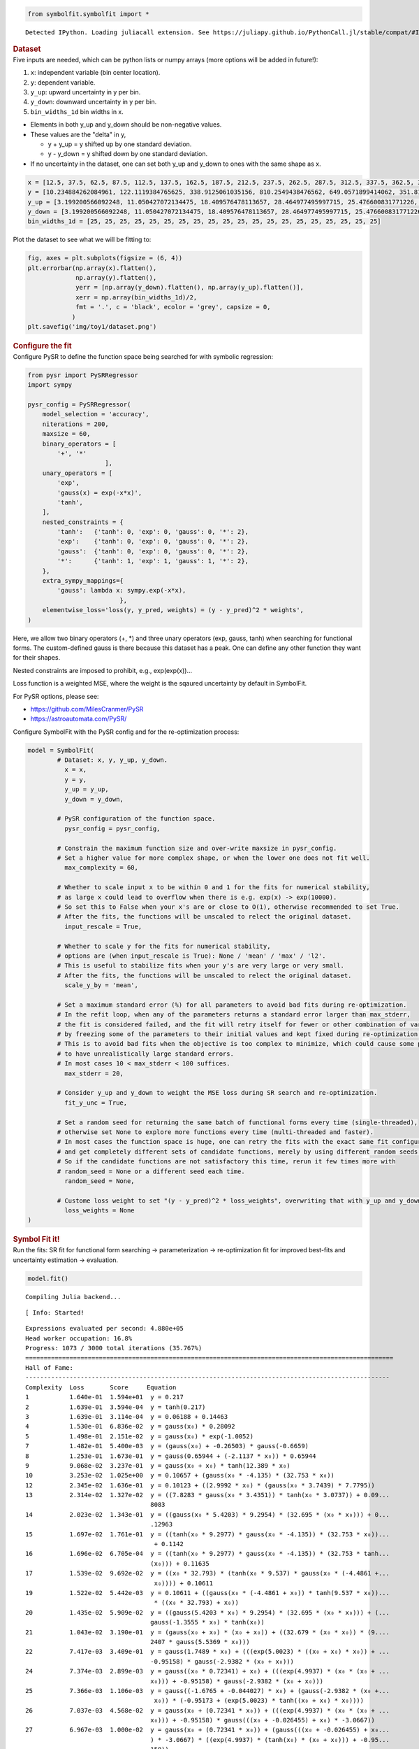 .. container:: cell code
   :name: 2eb555c2-8163-4fe3-8546-3454b651e865

   .. code:: python

      from symbolfit.symbolfit import *

   .. container:: output stream stdout

      ::

         Detected IPython. Loading juliacall extension. See https://juliapy.github.io/PythonCall.jl/stable/compat/#IPython

.. container:: cell markdown
   :name: 66906c16-9eb8-43ff-aa4d-29a5ea50d033

   .. rubric:: Dataset
      :name: dataset

.. container:: cell markdown
   :name: 1bbc1b76-6d40-48d4-9dde-6cb56052d1e0

   Five inputs are needed, which can be python lists or numpy arrays
   (more options will be added in future!):

   #. ``x``: independent variable (bin center location).
   #. ``y``: dependent variable.
   #. ``y_up``: upward uncertainty in y per bin.
   #. ``y_down``: downward uncertainty in y per bin.
   #. ``bin_widths_1d`` bin widths in x.

   - Elements in both y_up and y_down should be non-negative values.
   - These values are the "delta" in y,

     - y + y_up = y shifted up by one standard deviation.
     - y - y_down = y shifted down by one standard deviation.

   - If no uncertainty in the dataset, one can set both y_up and y_down
     to ones with the same shape as x.

.. container:: cell code
   :name: 95ae43f4-d947-4c53-a133-73b163369e3d

   .. code:: python

      x = [12.5, 37.5, 62.5, 87.5, 112.5, 137.5, 162.5, 187.5, 212.5, 237.5, 262.5, 287.5, 312.5, 337.5, 362.5, 387.5, 412.5, 437.5, 462.5, 487.5]
      y = [10.234884262084961, 122.1119384765625, 338.9125061035156, 810.2549438476562, 649.0571899414062, 351.8170166015625, 248.619873046875, 186.88763427734375, 141.754150390625, 103.42931365966797, 78.36450958251953, 60.3994255065918, 49.005863189697266, 33.54744338989258, 27.76025390625, 25.299283981323242, 19.729631423950195, 14.033162117004395, 15.06820011138916, 9.641764640808105]
      y_up = [3.199200566092248, 11.050427072134475, 18.409576478113657, 28.464977495997715, 25.476600831771226, 18.756785881423355, 15.767684454189048, 13.670685216087149, 11.906055198537633, 10.170020337229811, 8.852373104570296, 7.771706730608908, 7.000418786736781, 5.7920154859852175, 5.268800044246317, 5.029839359395411, 4.441804973650936, 3.746086239931536, 3.8817779575072504, 3.105119102515732]
      y_down = [3.199200566092248, 11.050427072134475, 18.409576478113657, 28.464977495997715, 25.476600831771226, 18.756785881423355, 15.767684454189048, 13.670685216087149, 11.906055198537633, 10.170020337229811, 8.852373104570296, 7.771706730608908, 7.000418786736781, 5.7920154859852175, 5.268800044246317, 5.029839359395411, 4.441804973650936, 3.746086239931536, 3.8817779575072504, 3.105119102515732]
      bin_widths_1d = [25, 25, 25, 25, 25, 25, 25, 25, 25, 25, 25, 25, 25, 25, 25, 25, 25, 25, 25, 25]

.. container:: cell markdown
   :name: 2c819ddd-a45e-4bb9-915e-19718576b0eb

   Plot the dataset to see what we will be fitting to:

.. container:: cell code
   :name: ee24eb08-6d27-49ec-8221-383219ae5229

   .. code:: python

      fig, axes = plt.subplots(figsize = (6, 4))
      plt.errorbar(np.array(x).flatten(),
                   np.array(y).flatten(),
                   yerr = [np.array(y_down).flatten(), np.array(y_up).flatten()],
                   xerr = np.array(bin_widths_1d)/2,
                   fmt = '.', c = 'black', ecolor = 'grey', capsize = 0,
                  )
      plt.savefig('img/toy1/dataset.png')

   .. container:: output display_data

      .. image:: notebooks/img/toy1/dataset.png

.. container:: cell markdown
   :name: 8c27af64-6c06-40b7-97ca-8b55d8fab279

   .. rubric:: Configure the fit
      :name: configure-the-fit

.. container:: cell markdown
   :name: 28c4e18d-adc4-4f41-bace-96138f09a128

   Configure PySR to define the function space being searched for with
   symbolic regression:

.. container:: cell code
   :name: f3415459-b989-4cbe-8472-3fe2ae77f9be

   .. code:: python

      from pysr import PySRRegressor
      import sympy

      pysr_config = PySRRegressor(
          model_selection = 'accuracy',
          niterations = 200,
          maxsize = 60,
          binary_operators = [
              '+', '*'
                           ],
          unary_operators = [
              'exp',
              'gauss(x) = exp(-x*x)',
              'tanh',
          ],
          nested_constraints = {
              'tanh':   {'tanh': 0, 'exp': 0, 'gauss': 0, '*': 2},
              'exp':    {'tanh': 0, 'exp': 0, 'gauss': 0, '*': 2},
              'gauss':  {'tanh': 0, 'exp': 0, 'gauss': 0, '*': 2},
              '*':      {'tanh': 1, 'exp': 1, 'gauss': 1, '*': 2},
          },
          extra_sympy_mappings={
              'gauss': lambda x: sympy.exp(-x*x),
                               },
          elementwise_loss='loss(y, y_pred, weights) = (y - y_pred)^2 * weights',
      )

.. container:: cell markdown
   :name: ed837443-a0fc-4227-9ea9-350c898a96b2

   Here, we allow two binary operators (+, \*) and three unary operators
   (exp, gauss, tanh) when searching for functional forms. The
   custom-defined gauss is there because this dataset has a peak. One
   can define any other function they want for their shapes.

   Nested constraints are imposed to prohibit, e.g., exp(exp(x))...

   Loss function is a weighted MSE, where the weight is the sqaured
   uncertainty by default in SymbolFit.

   For PySR options, please see:

   - https://github.com/MilesCranmer/PySR
   - https://astroautomata.com/PySR/

.. container:: cell markdown
   :name: c904493f-a36c-4b84-bc09-5fdad6e0f6d3

   Configure SymbolFit with the PySR config and for the re-optimization
   process:

.. container:: cell code
   :name: a61d9307-8b17-42dc-9915-3a4d0f7d1c51

   .. code:: python

      model = SymbolFit(
              # Dataset: x, y, y_up, y_down.
          	x = x,
          	y = y,
          	y_up = y_up,
          	y_down = y_down,
          
              # PySR configuration of the function space.
          	pysr_config = pysr_config,
          
              # Constrain the maximum function size and over-write maxsize in pysr_config.
              # Set a higher value for more complex shape, or when the lower one does not fit well.
          	max_complexity = 60,
          
              # Whether to scale input x to be within 0 and 1 for the fits for numerical stability,
              # as large x could lead to overflow when there is e.g. exp(x) -> exp(10000).
              # So set this to False when your x's are or close to O(1), otherwise recommended to set True.
              # After the fits, the functions will be unscaled to relect the original dataset.
          	input_rescale = True,
          
              # Whether to scale y for the fits for numerical stability,
              # options are (when input_rescale is True): None / 'mean' / 'max' / 'l2'.
              # This is useful to stabilize fits when your y's are very large or very small.
              # After the fits, the functions will be unscaled to relect the original dataset.
          	scale_y_by = 'mean',
          
              # Set a maximum standard error (%) for all parameters to avoid bad fits during re-optimization.
              # In the refit loop, when any of the parameters returns a standard error larger than max_stderr,
              # the fit is considered failed, and the fit will retry itself for fewer or other combination of varying parameters,
              # by freezing some of the parameters to their initial values and kept fixed during re-optimization.
              # This is to avoid bad fits when the objective is too complex to minimize, which could cause some parameters
              # to have unrealistically large standard errors.
              # In most cases 10 < max_stderr < 100 suffices.
          	max_stderr = 20,
          
              # Consider y_up and y_down to weight the MSE loss during SR search and re-optimization.
          	fit_y_unc = True,
          
              # Set a random seed for returning the same batch of functional forms every time (single-threaded),
              # otherwise set None to explore more functions every time (multi-threaded and faster).
              # In most cases the function space is huge, one can retry the fits with the exact same fit configuration
              # and get completely different sets of candidate functions, merely by using different random seeds.
              # So if the candidate functions are not satisfactory this time, rerun it few times more with
              # random_seed = None or a different seed each time.
          	random_seed = None,
          
              # Custome loss weight to set "(y - y_pred)^2 * loss_weights", overwriting that with y_up and y_down.
          	loss_weights = None
      )

.. container:: cell markdown
   :name: 150c9085-9eea-4fe4-9b3c-3ab1b2d727f9

   .. rubric:: Symbol Fit it!
      :name: symbol-fit-it

.. container:: cell markdown
   :name: 31867aec-575b-40fe-aa4f-7e4b6ebeffc3

   Run the fits: SR fit for functional form searching ->
   parameterization -> re-optimization fit for improved best-fits and
   uncertainty estimation -> evaluation.

.. container:: cell code
   :name: 473996da-005b-451c-a452-c1449fa8ca04

   .. code:: python

      model.fit()

   .. container:: output stream stdout

      ::

         Compiling Julia backend...

   .. container:: output stream stderr

      ::

         [ Info: Started!

   .. container:: output stream stdout

      ::


         Expressions evaluated per second: 4.880e+05
         Head worker occupation: 16.8%
         Progress: 1073 / 3000 total iterations (35.767%)
         ====================================================================================================
         Hall of Fame:
         ---------------------------------------------------------------------------------------------------
         Complexity  Loss       Score     Equation
         1           1.640e-01  1.594e+01  y = 0.217
         2           1.639e-01  3.594e-04  y = tanh(0.217)
         3           1.639e-01  3.114e-04  y = 0.06188 + 0.14463
         4           1.530e-01  6.836e-02  y = gauss(x₀) * 0.28092
         5           1.498e-01  2.151e-02  y = gauss(x₀) * exp(-1.0052)
         7           1.482e-01  5.400e-03  y = (gauss(x₀) + -0.26503) * gauss(-0.6659)
         8           1.253e-01  1.673e-01  y = gauss(0.65944 + (-2.1137 * x₀)) * 0.65944
         9           9.068e-02  3.237e-01  y = gauss(x₀ + x₀) * tanh(12.389 * x₀)
         10          3.253e-02  1.025e+00  y = 0.10657 + (gauss(x₀ * -4.135) * (32.753 * x₀))
         12          2.345e-02  1.636e-01  y = 0.10123 + ((2.9992 * x₀) * (gauss(x₀ * 3.7439) * 7.7795))
         13          2.314e-02  1.327e-02  y = ((7.8283 * gauss(x₀ * 3.4351)) * tanh(x₀ * 3.0737)) + 0.09...
                                           8083
         14          2.023e-02  1.343e-01  y = ((gauss(x₀ * 5.4203) * 9.2954) * (32.695 * (x₀ * x₀))) + 0...
                                           .12963
         15          1.697e-02  1.761e-01  y = ((tanh(x₀ * 9.2977) * gauss(x₀ * -4.135)) * (32.753 * x₀))...
                                            + 0.1142
         16          1.696e-02  6.705e-04  y = ((tanh(x₀ * 9.2977) * gauss(x₀ * -4.135)) * (32.753 * tanh...
                                           (x₀))) + 0.11635
         17          1.539e-02  9.692e-02  y = ((x₀ * 32.793) * (tanh(x₀ * 9.537) * gauss(x₀ * (-4.4861 +...
                                            x₀)))) + 0.10611
         19          1.522e-02  5.442e-03  y = 0.10611 + ((gauss(x₀ * (-4.4861 + x₀)) * tanh(9.537 * x₀))...
                                            * ((x₀ * 32.793) + x₀))
         20          1.435e-02  5.909e-02  y = ((gauss(5.4203 * x₀) * 9.2954) * (32.695 * (x₀ * x₀))) + (...
                                           gauss(-1.3555 * x₀) * tanh(x₀))
         21          1.043e-02  3.190e-01  y = (gauss(x₀ + x₀) * (x₀ + x₀)) + ((32.679 * (x₀ * x₀)) * (9....
                                           2407 * gauss(5.5369 * x₀)))
         22          7.417e-03  3.409e-01  y = gauss(1.7489 * x₀) + (((exp(5.0023) * ((x₀ + x₀) * x₀)) + ...
                                           -0.95158) * gauss(-2.9382 * (x₀ + x₀)))
         24          7.374e-03  2.899e-03  y = gauss((x₀ * 0.72341) + x₀) + (((exp(4.9937) * (x₀ * (x₀ + ...
                                           x₀))) + -0.95158) * gauss(-2.9382 * (x₀ + x₀)))
         25          7.366e-03  1.106e-03  y = gauss((-1.6765 + -0.044027) * x₀) + (gauss(-2.9382 * (x₀ +...
                                            x₀)) * (-0.95173 + (exp(5.0023) * tanh((x₀ + x₀) * x₀))))
         26          7.037e-03  4.568e-02  y = gauss(x₀ + (0.72341 * x₀)) + (((exp(4.9937) * (x₀ * (x₀ + ...
                                           x₀))) + -0.95158) * gauss(((x₀ + -0.026455) + x₀) * -3.0667))
         27          6.967e-03  1.000e-02  y = gauss(x₀ + (0.72341 * x₀)) + (gauss(((x₀ + -0.026455) + x₀...
                                           ) * -3.0667) * ((exp(4.9937) * (tanh(x₀) * (x₀ + x₀))) + -0.95...
                                           158))
         28          5.399e-03  2.549e-01  y = gauss((x₀ + x₀) + -0.20793) + (((((x₀ + x₀) * x₀) * exp(4....
                                           9033)) + -1.2121) * gauss(((x₀ + (-0.20649 + x₀)) + x₀) * -2.7...
                                           071))
         29          1.259e-03  1.456e+00  y = 0.085168 + (((exp(2.3478) * gauss((x₀ + x₀) + x₀)) * x₀) +...
                                            (gauss(-7.6216 * ((-0.32232 + x₀) + x₀)) * (x₀ * (exp(3.0085)...
                                            + 0.68374))))
         30          1.159e-03  8.256e-02  y = 0.085168 + ((gauss(-7.6216 * ((x₀ + -0.32232) + x₀)) * ((e...
                                           xp(3.0085) + x₀) * x₀)) + (tanh(x₀) * (exp(2.3478) * gauss((x₀...
                                            + x₀) + x₀))))
         31          1.085e-03  6.599e-02  y = tanh(0.085168) + (((exp(2.3478) * gauss((x₀ + x₀) + x₀)) *...
                                            tanh(x₀)) + (gauss(-7.6216 * ((-0.32232 + x₀) + x₀)) * ((x₀ *...
                                            exp(3.0085)) + x₀)))
         32          1.085e-03  1.387e-04  y = 0.085168 + ((gauss(-7.6216 * ((x₀ + -0.32232) + x₀)) * (x₀...
                                            * ((exp(3.0085) + 0.8134) + x₀))) + ((exp(2.3478) * gauss((x₀...
                                            + x₀) + x₀)) * tanh(x₀)))
         33          1.085e-03  2.694e-05  y = tanh(0.085168) + (((exp(2.3478) * gauss((x₀ + x₀) + x₀)) *...
                                            tanh(x₀)) + (gauss(-7.6216 * ((-0.32232 + x₀) + x₀)) * (x₀ * ...
                                           ((0.8134 + exp(3.0085)) + x₀))))
         35          1.085e-03  1.770e-05  y = 0.085168 + (((exp(2.3478) * gauss((x₀ + x₀) + x₀)) * tanh(...
                                           x₀)) + (gauss(-7.6216 * ((-0.32232 + x₀) + x₀)) * (x₀ * ((exp(...
                                           0.8134 * -0.22212) + exp(3.0085)) + x₀))))
         38          1.084e-03  3.302e-05  y = 0.085168 + (((exp(2.3478) * gauss((x₀ + x₀) + x₀)) * tanh(...
                                           x₀)) + (gauss(-7.6216 * ((-0.32232 + x₀) + x₀)) * (tanh(x₀) * ...
                                           (((exp(3.0085) + x₀) + (exp(x₀) + -0.25604)) + x₀))))
         39          7.348e-04  3.892e-01  y = 0.078115 + ((((exp(2.9582) * x₀) + x₀) * gauss(((-0.32242 ...
                                           + x₀) + x₀) * -7.6252)) + (gauss(x₀ + (x₀ * x₀)) * (((exp(2.29...
                                           47) * gauss((x₀ + x₀) + x₀)) + gauss(x₀)) * x₀)))
         40          6.427e-04  1.340e-01  y = 0.072888 + ((((exp(2.8813) * x₀) + 0.40023) * gauss(((-0.3...
                                           2682 + x₀) + x₀) * -7.6383)) + (gauss(x₀ + (x₀ * x₀)) * (((exp...
                                           (2.3297) * gauss((x₀ + x₀) + x₀)) + gauss(x₀)) * tanh(x₀))))
         46          4.749e-04  5.041e-02  y = ((((0.24985 + ((((exp(1.8774 + 0.53518) + exp(x₀)) + x₀) *...
                                            gauss(x₀ + (x₀ + x₀))) + tanh(2.1761))) * x₀) * gauss(x₀ + x₀...
                                           )) + (gauss(-8.4402 * ((x₀ + -0.32594) + x₀)) * (exp(2.9794) *...
                                            x₀))) + (-0.17567 * -0.32378)
         48          4.149e-04  6.756e-02  y = ((((0.24985 + ((((exp(1.8774 + 0.53518) + exp(x₀)) + x₀) *...
                                            gauss(x₀ + (x₀ + x₀))) + tanh(2.1761))) * x₀) * gauss(x₀ + x₀...
                                           )) + (gauss((x₀ + -8.4402) * ((x₀ + -0.32594) + x₀)) * (exp(2....
                                           9794) * x₀))) + (-0.17567 * -0.32378)
         49          4.135e-04  3.427e-03  y = ((((0.24985 + ((((exp(1.8774 + 0.53518) + exp(x₀)) + x₀) *...
                                            gauss(x₀ + (x₀ + x₀))) + tanh(2.1761))) * x₀) * gauss(x₀ + x₀...
                                           )) + (gauss((x₀ + -8.4402) * ((x₀ + -0.32594) + x₀)) * (exp(2....
                                           9794) * x₀))) + (-0.17567 * tanh(-0.32378))
         51          4.034e-04  1.239e-02  y = ((((0.24985 + ((((exp(1.8774 + 0.53518) + exp(x₀)) + x₀) *...
                                            gauss(x₀ + (x₀ + x₀))) + tanh(2.1761))) * x₀) * gauss(x₀ + x₀...
                                           )) + (gauss((x₀ + -8.4402) * ((x₀ + -0.32594) + x₀)) * ((0.249...
                                           85 + exp(2.9794)) * x₀))) + (-0.17567 * tanh(-0.32378))
         53          3.753e-04  3.604e-02  y = (((x₀ * (0.27902 + (((x₀ + (exp(1.8872 + 0.54503) + exp(x₀...
                                           ))) * gauss(x₀ + (x₀ + x₀))) + tanh(2.1776)))) * gauss(x₀ + x₀...
                                           )) + (gauss((x₀ + -8.4488) * ((x₀ + -0.32654) + x₀)) * (((0.57...
                                           728 + 0.5323) + exp(2.9226)) * x₀))) + (-0.17337 * tanh(-0.322...
                                           6))
         58          3.262e-04  2.803e-02  y = ((((x₀ * 1.6412) * (gauss(x₀ * x₀) + (gauss(x₀ + (x₀ + x₀)...
                                           ) * ((exp(2.1727) + -1.2614) + tanh(x₀))))) * gauss(((0.0752 +...
                                            x₀) + x₀) + (-0.10677 * x₀))) + (gauss(-1.2783 * ((-7.0971 + ...
                                           (x₀ + x₀)) * (x₀ + (x₀ + -0.32725)))) * (x₀ * (exp(2.9968) + x...
                                           ₀)))) + 0.058048
         ---------------------------------------------------------------------------------------------------
         ====================================================================================================
         Press 'q' and then <enter> to stop execution early.

         Expressions evaluated per second: 4.950e+05
         Head worker occupation: 15.6%
         Progress: 2255 / 3000 total iterations (75.167%)
         ====================================================================================================
         Hall of Fame:
         ---------------------------------------------------------------------------------------------------
         Complexity  Loss       Score     Equation
         1           1.640e-01  1.594e+01  y = 0.217
         2           1.639e-01  3.594e-04  y = tanh(0.217)
         3           1.639e-01  3.114e-04  y = 0.06188 + 0.14463
         4           1.530e-01  6.836e-02  y = gauss(x₀) * 0.28092
         5           1.498e-01  2.151e-02  y = gauss(x₀) * exp(-1.0052)
         7           1.482e-01  5.400e-03  y = (gauss(x₀) + -0.26503) * gauss(-0.6659)
         8           3.234e-02  1.522e+00  y = x₀ * (23.069 * gauss(3.5955 * x₀))
         10          2.345e-02  1.606e-01  y = ((gauss(x₀ * -3.7425) * 23.295) * x₀) + 0.10125
         11          2.344e-02  4.798e-04  y = 0.10116 + (tanh(x₀) * (23.277 * gauss(3.698 * x₀)))
         12          2.268e-02  3.301e-02  y = 0.083037 + (gauss((-4.1027 + x₀) * x₀) * (x₀ * 23.803))
         14          1.977e-02  6.866e-02  y = 0.1395 + ((32.458 * (x₀ * x₀)) * (8.4834 * gauss(5.3467 * ...
                                           x₀)))
         15          1.687e-02  1.588e-01  y = ((32.833 * x₀) * (tanh(x₀ * 9.5802) * gauss(x₀ * -4.1588))...
                                           ) + 0.11537
         17          1.538e-02  4.630e-02  y = 0.1069 + ((gauss((-4.4745 + x₀) * x₀) * tanh(9.5485 * x₀))...
                                            * (32.803 * x₀))
         18          7.381e-03  7.338e-01  y = (gauss(x₀ * -5.871) * (-0.95161 + (x₀ * (x₀ * exp(5.694)))...
                                           )) + gauss(x₀ * 1.7184)
         19          7.380e-03  1.815e-04  y = (gauss(x₀ * -5.871) * (-0.95161 + (tanh(x₀) * (x₀ * exp(5....
                                           694))))) + gauss(x₀ * 1.7184)
         20          7.362e-03  2.403e-03  y = ((gauss(x₀ * -5.8823) * (-0.96074 + (x₀ * (x₀ * exp(5.6827...
                                           ))))) + 0.014515) + gauss(x₀ * 1.7725)
         22          7.285e-03  5.269e-03  y = gauss((x₀ * 0.72581) + x₀) + (gauss(5.818 * x₀) * (((exp(5...
                                           .6816) * x₀) * (x₀ + -0.004605)) + -0.95048))
         23          7.277e-03  1.141e-03  y = gauss((x₀ * 0.72581) + x₀) + (gauss(5.818 * x₀) * (((exp(5...
                                           .6816) * x₀) * tanh(x₀ + -0.004605)) + -0.95048))
         24          1.175e-03  1.823e+00  y = ((3.4969 * gauss((x₀ + (x₀ + -0.34781)) * -7.7541)) + ((ex...
                                           p(2.3163) * gauss((x₀ + x₀) + x₀)) * x₀)) + 0.080337
         26          1.148e-03  1.139e-02  y = (((0.0023219 + gauss(x₀ + (x₀ + x₀))) * (x₀ * exp(2.3264))...
                                           ) + (3.5148 * gauss(-7.7226 * ((x₀ + -0.34772) + x₀)))) + 0.06...
                                           5625
         27          1.148e-03  3.902e-04  y = (((0.0023219 + gauss(x₀ + (x₀ + x₀))) * (x₀ * exp(2.3264))...
                                           ) + (3.5148 * gauss(-7.7226 * ((x₀ + -0.34772) + x₀)))) + tanh...
                                           (0.065625)
         28          1.085e-03  5.654e-02  y = (((exp(2.3478) * gauss(x₀ + (x₀ + x₀))) * tanh(x₀)) + ((x₀...
                                            * exp(3.0557)) * gauss((x₀ + (x₀ + -0.32255)) * -7.6165))) + ...
                                           0.084971
         30          1.085e-03  2.453e-05  y = ((gauss(-7.6216 * ((x₀ + -0.32232) + x₀)) * ((x₀ * exp(3.0...
                                           085)) + x₀)) + ((exp(2.3478) * gauss((x₀ + x₀) + x₀)) * tanh(x...
                                           ₀))) + 0.085168
         31          1.085e-03  3.421e-05  y = tanh(0.085168) + (((exp(2.3478) * gauss((x₀ + x₀) + x₀)) *...
                                            tanh(x₀)) + (gauss(-7.6216 * ((-0.32232 + x₀) + x₀)) * ((x₀ *...
                                            exp(3.0085)) + x₀)))
         32          9.554e-04  1.270e-01  y = ((gauss(((x₀ + -1.2332) * (x₀ + (-0.3416 + x₀))) * 7.5116)...
                                            * 3.5) + ((exp(2.3504) * gauss(x₀ + (x₀ + x₀))) * tanh(x₀))) ...
                                           + (0.098012 * exp(-0.14255))
         36          6.990e-04  7.813e-02  y = 0.059704 + ((gauss(x₀ + x₀) * (x₀ + ((gauss((x₀ + x₀) + x₀...
                                           ) * exp(x₀ + 2.3874)) * x₀))) + (gauss(-8.307 * ((-0.32418 + x...
                                           ₀) + x₀)) * (exp(3.0125) * x₀)))
         37          4.955e-04  3.441e-01  y = 0.059704 + ((gauss(x₀ + x₀) * (x₀ + ((gauss((x₀ + x₀) + x₀...
                                           ) * exp(x₀ + 2.3874)) * tanh(x₀)))) + (gauss(-8.307 * ((-0.324...
                                           18 + x₀) + x₀)) * (exp(3.0125) * x₀)))
         38          4.930e-04  5.074e-03  y = 0.059704 + ((gauss(x₀ + x₀) * (x₀ + ((gauss((x₀ + x₀) + x₀...
                                           ) * exp(x₀ + 2.3874)) * tanh(x₀)))) + (gauss(-8.307 * ((-0.324...
                                           18 + x₀) + x₀)) * (exp(3.0125) * tanh(x₀))))
         39          4.929e-04  5.347e-05  y = tanh(0.059704) + ((gauss(x₀ + x₀) * (x₀ + ((gauss((x₀ + x₀...
                                           ) + x₀) * exp(x₀ + 2.3874)) * tanh(x₀)))) + (gauss(-8.307 * ((...
                                           -0.32418 + x₀) + x₀)) * (exp(3.0125) * tanh(x₀))))
         41          4.884e-04  4.594e-03  y = 0.059704 + ((gauss(x₀ + x₀) * (x₀ + ((gauss((x₀ + x₀) + x₀...
                                           ) * (exp(x₀ + 2.3874) + -0.72816)) * tanh(x₀)))) + (gauss(-8.3...
                                           07 * ((-0.32418 + x₀) + x₀)) * ((exp(3.0125) * x₀) + x₀)))
         42          4.713e-04  3.578e-02  y = 0.059704 + ((gauss(x₀ + x₀) * (x₀ + ((gauss((x₀ + x₀) + x₀...
                                           ) * (exp(x₀ + 2.3874) + tanh(-0.72816))) * tanh(x₀)))) + (gaus...
                                           s(-8.307 * ((-0.32418 + x₀) + x₀)) * ((exp(3.0125) + x₀) * x₀)...
                                           ))
         44          4.147e-04  6.388e-02  y = ((gauss((-8.309 + x₀) * ((-0.32627 + x₀) + x₀)) * (((exp(2...
                                           .9541) + -0.47421) + exp(x₀)) * x₀)) + (gauss(x₀ + x₀) * (x₀ +...
                                            (((exp(2.4892) * gauss((x₀ + x₀) + x₀)) + 0.53028) * x₀)))) +...
                                            tanh(0.0423)
         47          3.581e-04  4.897e-02  y = 0.059704 + (((((gauss((x₀ + x₀) + x₀) * (exp(2.3874) + gau...
                                           ss(x₀))) + tanh(0.61525 + (x₀ * x₀))) * tanh(x₀)) * gauss(x₀ +...
                                            (x₀ * x₀))) + (gauss(((-0.32418 + x₀) + x₀) * -8.307) * (x₀ *...
                                            (x₀ + exp(3.0125)))))
         48          3.579e-04  3.620e-04  y = tanh(0.059704) + (((((gauss((x₀ + x₀) + x₀) * (exp(2.3874)...
                                            + gauss(x₀))) + tanh(0.61525 + (x₀ * x₀))) * tanh(x₀)) * gaus...
                                           s(x₀ + (x₀ * x₀))) + (gauss(((-0.32418 + x₀) + x₀) * -8.307) *...
                                            (x₀ * (x₀ + exp(3.0125)))))
         50          3.557e-04  3.209e-03  y = 0.059704 + ((gauss(-8.307 * ((-0.32418 + x₀) + x₀)) * ((((...
                                           exp(3.0125) + x₀) + x₀) + x₀) * tanh(x₀))) + (gauss(x₀ + (x₀ *...
                                            1.167)) * (x₀ + (((gauss((x₀ + x₀) + x₀) * exp(2.3874 + (x₀ +...
                                            -0.010221))) + x₀) * tanh(x₀)))))
         52          2.559e-04  1.645e-01  y = 0.067319 + (((tanh(x₀) * (gauss(x₀) + exp(2.9419))) * gaus...
                                           s(((-0.32354 + x₀) + x₀) * 8.3469)) + ((tanh(x₀) * (((exp(2.37...
                                           42) * gauss((((x₀ + -0.33763) + x₀) + x₀) + x₀)) + x₀) + tanh(...
                                           1.34))) * gauss(x₀ + ((0.71107 * x₀) * (x₀ + x₀)))))
         54          2.288e-04  5.603e-02  y = 0.067319 + (((tanh(x₀) * (gauss(x₀) + exp(2.9419))) * gaus...
                                           s(((-0.32354 + x₀) + x₀) * 8.3469)) + ((tanh(x₀) * ((((exp(2.3...
                                           742) * gauss((((x₀ + -0.33763) + x₀) + x₀) + x₀)) + 0.20091) +...
                                            x₀) + tanh(0.92297))) * gauss(x₀ + ((0.71107 * x₀) * (x₀ + x₀...
                                           )))))
         56          2.286e-04  4.020e-04  y = 0.067319 + (((tanh(x₀) * (gauss(0.067319 + x₀) + exp(2.941...
                                           9))) * gauss(((-0.32354 + x₀) + x₀) * 8.3469)) + ((tanh(x₀) * ...
                                           ((((exp(2.3742) * gauss((((x₀ + -0.33763) + x₀) + x₀) + x₀)) +...
                                            0.20091) + x₀) + tanh(0.92297))) * gauss(x₀ + ((0.71107 * x₀)...
                                            * (x₀ + x₀)))))
         58          2.284e-04  4.564e-04  y = 0.067319 + (((tanh(x₀) * (gauss((x₀ + -0.046513) + x₀) + e...
                                           xp(2.9419))) * gauss(((-0.32354 + x₀) + x₀) * 8.3469)) + ((tan...
                                           h(x₀) * ((((exp(2.3742) * gauss((((x₀ + -0.33763) + x₀) + x₀) ...
                                           + x₀)) + 0.20091) + x₀) + tanh(0.92297))) * gauss(x₀ + ((0.711...
                                           07 * x₀) * (x₀ + x₀)))))
         ---------------------------------------------------------------------------------------------------
         ====================================================================================================
         Press 'q' and then <enter> to stop execution early.


         Checking if pysr_model_temp.pkl exists...
         Loading model from pysr_model_temp.pkl


         Re-optimizing parameterized candidate function 1/44...
         Re-optimizing parameterized candidate function 2/44...bad fits 2/2...
         Re-optimizing parameterized candidate function 3/44...bad fits 2/2...
         Re-optimizing parameterized candidate function 4/44...bad fits 2/2...
         Re-optimizing parameterized candidate function 5/44...bad fits 2/2...
         Re-optimizing parameterized candidate function 6/44...bad fits 2/2...
             >>> loop of re-parameterization with less NDF for bad fits 3/4...

         Re-optimizing parameterized candidate function 7/44...
         Re-optimizing parameterized candidate function 8/44...bad fits 4/4...
             >>> loop of re-parameterization with less NDF for bad fits 1/4...

         Re-optimizing parameterized candidate function 9/44...
             >>> loop of re-parameterization with less NDF for bad fits 1/4...

         Re-optimizing parameterized candidate function 10/44...
             >>> loop of re-parameterization with less NDF for bad fits 2/8...

         Re-optimizing parameterized candidate function 11/44...
             >>> loop of re-parameterization with less NDF for bad fits 2/8...

         Re-optimizing parameterized candidate function 12/44...
             >>> loop of re-parameterization with less NDF for bad fits 3/8...

         Re-optimizing parameterized candidate function 13/44...
             >>> loop of re-parameterization with less NDF for bad fits 3/8...

         Re-optimizing parameterized candidate function 14/44...
             >>> loop of re-parameterization with less NDF for bad fits 2/8...

         Re-optimizing parameterized candidate function 15/44...
             >>> loop of re-parameterization with less NDF for bad fits 9/16...

         Re-optimizing parameterized candidate function 16/44...
             >>> loop of re-parameterization with less NDF for bad fits 9/16...

         Re-optimizing parameterized candidate function 17/44...
             >>> loop of re-parameterization with less NDF for bad fits 1/16...

         Re-optimizing parameterized candidate function 18/44...
             >>> loop of re-parameterization with less NDF for bad fits 3/32...

         Re-optimizing parameterized candidate function 19/44...
             >>> loop of re-parameterization with less NDF for bad fits 3/32...

         Re-optimizing parameterized candidate function 20/44...
             >>> loop of re-parameterization with less NDF for bad fits 1/32...

         Re-optimizing parameterized candidate function 21/44...
             >>> loop of re-parameterization with less NDF for bad fits 1/32...

         Re-optimizing parameterized candidate function 22/44...
             >>> loop of re-parameterization with less NDF for bad fits 1/32...

         Re-optimizing parameterized candidate function 23/44...
             >>> loop of re-parameterization with less NDF for bad fits 3/64...

         Re-optimizing parameterized candidate function 24/44...
             >>> loop of re-parameterization with less NDF for bad fits 3/64...

         Re-optimizing parameterized candidate function 25/44...
             >>> loop of re-parameterization with less NDF for bad fits 3/64...

         Re-optimizing parameterized candidate function 26/44...
             >>> loop of re-parameterization with less NDF for bad fits 6/64...

         Re-optimizing parameterized candidate function 27/44...
             >>> loop of re-parameterization with less NDF for bad fits 1/32...

         Re-optimizing parameterized candidate function 28/44...
             >>> loop of re-parameterization with less NDF for bad fits 1/32...

         Re-optimizing parameterized candidate function 29/44...
             >>> loop of re-parameterization with less NDF for bad fits 1/32...

         Re-optimizing parameterized candidate function 30/44...
             >>> loop of re-parameterization with less NDF for bad fits 3/64...

         Re-optimizing parameterized candidate function 31/44...
             >>> loop of re-parameterization with less NDF for bad fits 1/32...

         Re-optimizing parameterized candidate function 32/44...
             >>> loop of re-parameterization with less NDF for bad fits 1/32...

         Re-optimizing parameterized candidate function 33/44...
             >>> loop of re-parameterization with less NDF for bad fits 1/32...

         Re-optimizing parameterized candidate function 34/44...
             >>> loop of re-parameterization with less NDF for bad fits 5/64...

         Re-optimizing parameterized candidate function 35/44...
             >>> loop of re-parameterization with less NDF for bad fits 5/64...

         Re-optimizing parameterized candidate function 36/44...
             >>> loop of re-parameterization with less NDF for bad fits 5/64...

         Re-optimizing parameterized candidate function 37/44...
             >>> loop of re-parameterization with less NDF for bad fits 1/32...

         Re-optimizing parameterized candidate function 38/44...
             >>> loop of re-parameterization with less NDF for bad fits 1/128...

         Re-optimizing parameterized candidate function 39/44...
             >>> loop of re-parameterization with less NDF for bad fits 1/256...

         Re-optimizing parameterized candidate function 40/44...
             >>> loop of re-parameterization with less NDF for bad fits 1/256...

         Re-optimizing parameterized candidate function 41/44...
             >>> loop of re-parameterization with less NDF for bad fits 1/128...

         Re-optimizing parameterized candidate function 42/44...
             >>> loop of re-parameterization with less NDF for bad fits 1/256...

         Re-optimizing parameterized candidate function 43/44...
             >>> loop of re-parameterization with less NDF for bad fits 1/256...

         Re-optimizing parameterized candidate function 44/44...
             >>> loop of re-parameterization with less NDF for bad fits 1/256...

.. container:: cell markdown
   :name: b23a91aa-2272-4b6d-8862-f0fa8fc96ae4

   .. rubric:: Save results to output files
      :name: save-results-to-output-files

.. container:: cell markdown
   :name: 75b09236-4174-4e45-812d-5646ee872729

   Save results to csv tables:

   - ``candidates.csv``: saves all candidate functions and evaluations
     in a csv table.
   - ``candidates_reduced.csv``: saves a reduced version for essential
     information without intermediate results.

.. container:: cell code
   :name: 014cd1d2-0b50-431d-9a47-3b356de10d14

   .. code:: python

      model.save_to_csv(output_dir = 'output_Toy_dataset_1/')

   .. container:: output stream stdout

      ::

         Saving full results >>> output_Toy_dataset_1/candidates.csv
         Saving reduced results >>> output_Toy_dataset_1/candidates_reduced.csv

.. container:: cell markdown
   :name: 645acdb2-bee0-4394-98a5-5bc0d008baba

   Plot results to pdf files:

   - ``candidates.pdf``: plots all candidate functions with associated
     uncertainties one by one for fit quality evaluation.
   - ``candidates_sampling.pdf``: plots all candidate functions with
     total uncertainty coverage generated by sampling parameters.
   - ``candidates_gof.pdf``: plots the goodness-of-fit scores.
   - ``candidates_correlation.pdf``: plots the correlation matrices for
     the parameters of the candidate functions.

.. container:: cell code
   :name: cd1b926b-6942-4e5c-8b32-1570be622800

   .. code:: python

      model.plot_to_pdf(
          	output_dir = 'output_Toy_dataset_1/',
          	bin_widths_1d = bin_widths_1d,
          	#bin_edges_2d = bin_edges_2d,
          	plot_logy = False,
          	plot_logx = False,
              sampling_95quantile = False
      )

   .. container:: output stream stdout

      ::

         Plotting candidate functions 44/44 >>> output_Toy_dataset_1/candidates.pdf
         Plotting candidate functions (sampling parameters) 44/44 >>> output_Toy_dataset_1/candidates_sampling.pdf
         Plotting correlation matrices 44/44 >>> output_Toy_dataset_1/candidates_correlation.pdf
         Plotting goodness-of-fit scores >>> output_Toy_dataset_1/candidates_gof.pdf

.. |image1| image:: da96ce66b8e0218ee985585059c08bd8ab8b85a7.png
